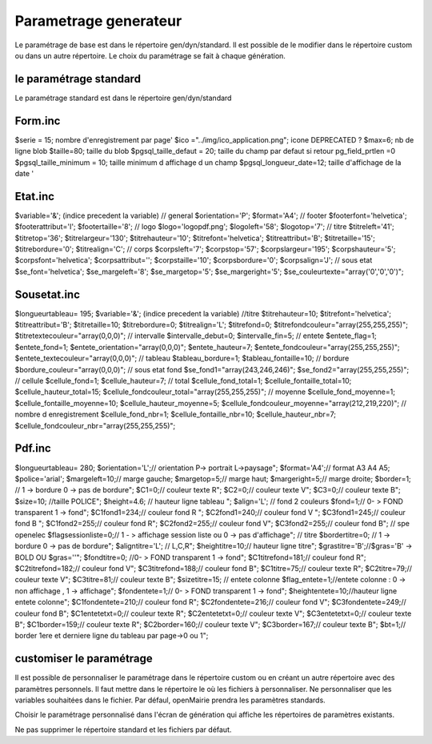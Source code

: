 .. _parametrage:

######################
Parametrage generateur
######################

Le paramétrage de base est dans le répertoire gen/dyn/standard.
Il est possible de le modifier dans le répertoire custom ou dans un autre répertoire.
Le choix du paramétrage se fait à chaque génération.

=======================
le paramétrage standard
=======================

Le paramétrage standard est dans le répertoire gen/dyn/standard

========
Form.inc
========
$serie = 15;                        nombre d'enregistrement par page'
$ico ="../img/ico_application.png"; icone DEPRECATED ?
$max=6;                             nb de ligne blob
$taille=80;                         taille du blob
$pgsql_taille_defaut = 20;          taille du champ par defaut si retour pg_field_prtlen =0
$pgsql_taille_minimum    = 10;      taille minimum d affichage d un champ
$pgsql_longueur_date=12;            taille d'affichage de la date ' 

========
Etat.inc
========
$variable='&'; (indice precedent la variable)	
// general
$orientation='P';
$format='A4';
// footer
$footerfont='helvetica';
$footerattribut='I';
$footertaille='8';
// logo
$logo='logopdf.png';
$logoleft='58';
$logotop='7';
// titre
$titreleft='41';
$titretop='36';
$titrelargeur='130';
$titrehauteur='10';
$titrefont='helvetica';
$titreattribut='B';
$titretaille='15';
$titrebordure='0';
$titrealign='C'; 
// corps
$corpsleft='7';
$corpstop='57';
$corpslargeur='195';
$corpshauteur='5';
$corpsfont='helvetica';
$corpsattribut='';
$corpstaille='10';
$corpsbordure='0';
$corpsalign='J';
// sous etat
$se_font='helvetica';
$se_margeleft='8';
$se_margetop='5';
$se_margeright='5';
$se_couleurtexte="array('0','0','0')";	

============
Sousetat.inc
============
$longueurtableau= 195;
$variable='&'; (indice precedent la variable)
//titre
$titrehauteur=10;
$titrefont='helvetica';
$titreattribut='B';
$titretaille=10;
$titrebordure=0;
$titrealign='L';
$titrefond=0;
$titrefondcouleur="array(255,255,255)";
$titretextecouleur="array(0,0,0)";
// intervalle
$intervalle_debut=0;
$intervalle_fin=5;
// entete
$entete_flag=1;
$entete_fond=1;
$entete_orientation="array(0,0,0)";
$entete_hauteur=7;
$entete_fondcouleur="array(255,255,255)";
$entete_textecouleur="array(0,0,0)";
// tableau
$tableau_bordure=1;
$tableau_fontaille=10;
// bordure
$bordure_couleur="array(0,0,0)";
// sous etat fond
$se_fond1="array(243,246,246)";
$se_fond2="array(255,255,255)";
// cellule
$cellule_fond=1;
$cellule_hauteur=7;
// total
$cellule_fond_total=1;
$cellule_fontaille_total=10;
$cellule_hauteur_total=15;
$cellule_fondcouleur_total="array(255,255,255)";
// moyenne
$cellule_fond_moyenne=1;
$cellule_fontaille_moyenne=10;
$cellule_hauteur_moyenne=5;
$cellule_fondcouleur_moyenne="array(212,219,220)";
// nombre d enregistrement
$cellule_fond_nbr=1;
$cellule_fontaille_nbr=10;
$cellule_hauteur_nbr=7;
$cellule_fondcouleur_nbr="array(255,255,255)";

=======
Pdf.inc
=======

$longueurtableau= 280;
$orientation='L';// orientation P-> portrait L->paysage";
$format='A4';// format A3 A4 A5;
$police='arial';
$margeleft=10;// marge gauche;
$margetop=5;// marge haut;
$margeright=5;//  marge droite;
$border=1; // 1 ->  bordure 0 -> pas de bordure";
$C1=0;// couleur texte  R";
$C2=0;// couleur texte  V";
$C3=0;// couleur texte  B";
$size=10; //taille POLICE";
$height=4.6; // hauteur ligne tableau ";
$align='L';
// fond 2 couleurs
$fond=1;// 0- > FOND transparent 1 -> fond";
$C1fond1=234;// couleur fond  R ";
$C2fond1=240;// couleur fond  V ";
$C3fond1=245;// couleur fond  B ";
$C1fond2=255;// couleur fond  R";
$C2fond2=255;// couleur fond  V";
$C3fond2=255;// couleur fond  B";
// spe openelec
$flagsessionliste=0;// 1 - > affichage session liste ou 0 -> pas d'affichage";
// titre
$bordertitre=0; // 1 ->  bordure 0 -> pas de bordure";
$aligntitre='L'; // L,C,R";
$heightitre=10;// hauteur ligne titre";
$grastitre='B';//\$gras='B' -> BOLD OU \$gras=''";
$fondtitre=0; //0- > FOND transparent 1 -> fond";
$C1titrefond=181;// couleur fond  R";
$C2titrefond=182;// couleur fond  V";
$C3titrefond=188;// couleur fond  B";
$C1titre=75;// couleur texte  R";
$C2titre=79;// couleur texte  V";
$C3titre=81;// couleur texte  B";
$sizetitre=15;
// entete colonne
$flag_entete=1;//entete colonne : 0 -> non affichage , 1 -> affichage";
$fondentete=1;// 0- > FOND transparent 1 -> fond";
$heightentete=10;//hauteur ligne entete colonne";
$C1fondentete=210;// couleur fond  R";
$C2fondentete=216;// couleur fond  V";
$C3fondentete=249;// couleur fond  B";
$C1entetetxt=0;// couleur texte R";
$C2entetetxt=0;// couleur texte V";
$C3entetetxt=0;// couleur texte B";
$C1border=159;// couleur texte  R";
$C2border=160;// couleur texte  V";
$C3border=167;// couleur texte  B";
$bt=1;// border 1ere  et derniere ligne  du tableau par page->0 ou 1";

=========================
customiser le paramétrage
=========================

Il est possible de personnaliser le paramétrage dans le répertoire custom ou en créant un autre répertoire avec des paramètres personnels.
Il faut mettre dans le répertoire le où les fichiers à personnaliser.
Ne personnaliser que les variables souhaitées dans le fichier. Par défaul, openMairie prendra les paramètres standards.

Choisir le paramétrage personnalisé dans l'écran de génération qui affiche les répertoires de paramètres existants.

Ne pas supprimer le répertoire  standard et les fichiers par défaut.